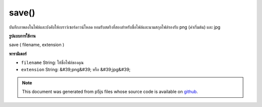 .. raw:: html

	<script src="https://sketch.netpie.io/widget/p5-widget.js"></script>

save()
======

บันทึกภาพลงในไฟล์และบังคับให้เบราว์เซอร์ดาวน์โหลด ยอมรับสตริงที่สองสำหรับชื่อไฟล์และนามสกุลไฟล์รองรับ png (ค่าเริ่มต้น) และ jpg

.. Saves the image to a file and force the browser to download it.
.. Accepts two strings for filename and file extension
.. Supports png (default) and jpg.
**รูปแบบการใช้งาน**

save ( filename, extension )

**พารามิเตอร์**

- ``filename``  String: ให้ชื่อไฟล์ของคุณ

- ``extension``  String: &#39;png&#39; หรือ &#39;jpg&#39;

.. ``filename``  String: give your file a name
.. ``extension``  String: 'png' or 'jpg'

.. raw:: html

	<script type="text/p5" data-autoplay data-hide-sourcecode>
	var photo;
	
	function preload() {
	  photo = loadImage("assets/rockies.jpg");
	}
	
	function draw() {
	  image(photo, 0, 0);
	}
	
	function keyTyped() {
	  if (key == 's') {
	    photo.save("photo", "png");
	  }
	}

	</script>

	<br><br>

.. note:: This document was generated from p5js files whose source code is available on `github <https://github.com/processing/p5.js>`_.
